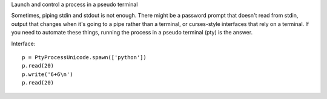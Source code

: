 Launch and control a process in a pseudo terminal

Sometimes, piping stdin and stdout is not enough. There might be a password
prompt that doesn't read from stdin, output that changes when it's going to a
pipe rather than a terminal, or curses-style interfaces that rely on a terminal.
If you need to automate these things, running the process in a pseudo terminal
(pty) is the answer.

Interface::

    p = PtyProcessUnicode.spawn(['python'])
    p.read(20)
    p.write('6+6\n')
    p.read(20)
